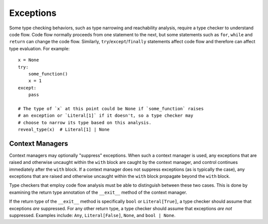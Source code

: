 Exceptions
==========

Some type checking behaviors, such as type narrowing and reachability analysis,
require a type checker to understand code flow. Code flow normally proceeds
from one statement to the next, but some statements such as ``for``, ``while``
and ``return`` can change the code flow. Similarly, ``try``/``except``/``finally``
statements affect code flow and therefore can affect type evaluation. For example::

    x = None
    try:
        some_function()
        x = 1
    except:
        pass

    # The type of `x` at this point could be None if `some_function` raises
    # an exception or `Literal[1]` if it doesn't, so a type checker may
    # choose to narrow its type based on this analysis.
    reveal_type(x)  # Literal[1] | None


Context Managers
----------------

Context managers may optionally "suppress" exceptions. When such a context
manager is used, any exceptions that are raised and otherwise uncaught within
the ``with`` block are caught by the context manager, and control continues
immediately after the ``with`` block. If a context manager does not suppress
exceptions (as is typically the case), any exceptions that are raised and
otherwise uncaught within the ``with`` block propagate beyond the ``with``
block.

Type checkers that employ code flow analysis must be able to distinguish
between these two cases. This is done by examining the return type
annotation of the ``__exit__`` method of the context manager.

If the return type of the ``__exit__`` method is specifically ``bool`` or
``Literal[True]``, a type checker should assume that exceptions *are*
suppressed. For any other return type, a type checker should assume that
exceptions *are not* suppressed. Examples include: ``Any``, ``Literal[False]``,
``None``, and ``bool | None``.
